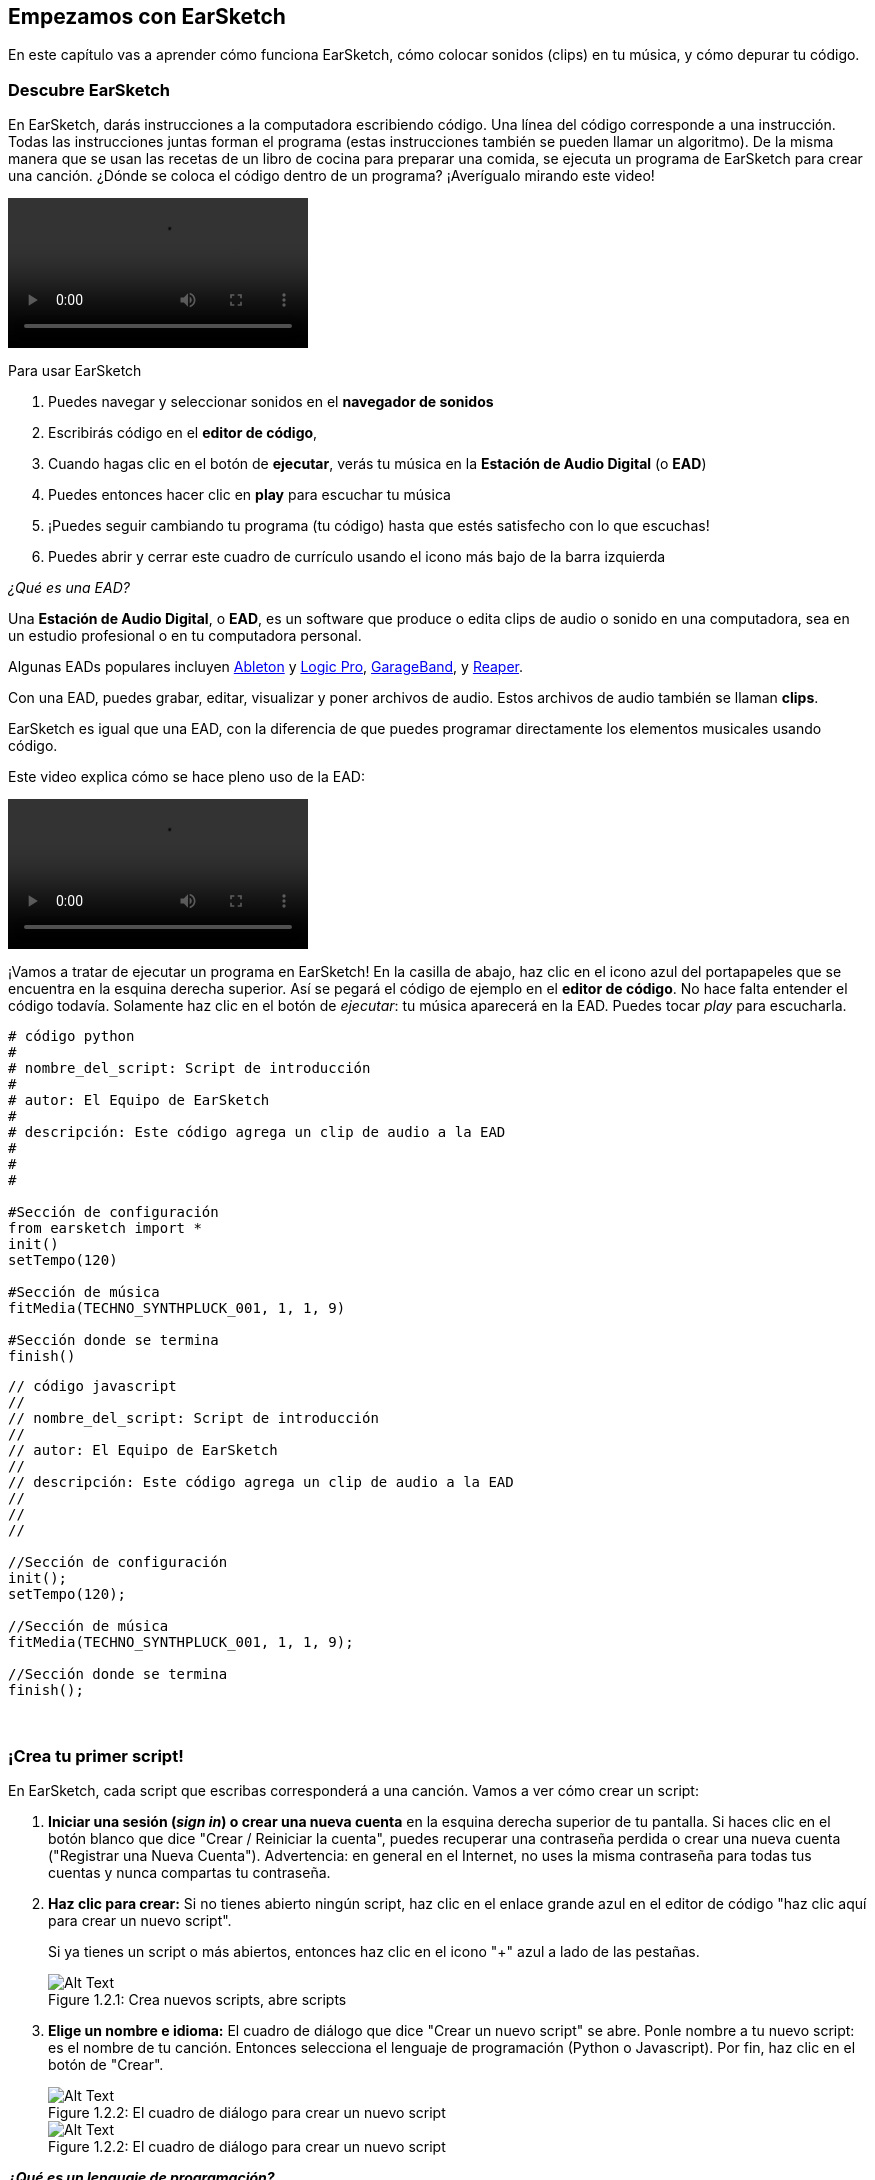 [[getstartedwithearsketch]]
== Empezamos con EarSketch
:nofooter:

En este capítulo vas a aprender cómo funciona EarSketch, cómo colocar sonidos (clips) en tu música, y cómo depurar tu código.


[[discoverearsketch]]
=== Descubre EarSketch
:nofooter:

En EarSketch, darás instrucciones a la computadora escribiendo código. Una línea del código corresponde a una instrucción. Todas las instrucciones juntas forman el programa (estas instrucciones también se pueden llamar un algoritmo). De la misma manera que se usan las recetas de un libro de cocina para preparar una comida, se ejecuta un programa de EarSketch para crear una canción. ¿Dónde se coloca el código dentro de un programa? ¡Averígualo mirando este video!

[role="curriculum-mp4"]
[[video1a]]
video::./videoMedia/1_1_Discover_EarSketch.mp4[]

////
TODO: upload video
////

Para usar EarSketch

. Puedes navegar y seleccionar sonidos en el *navegador de sonidos*
. Escribirás código en el *editor de código*,
. Cuando hagas clic en el botón de *ejecutar*, verás tu música en la *Estación de Audio Digital* (o *EAD*)
. Puedes entonces hacer clic en *play* para escuchar tu música
. ¡Puedes seguir cambiando tu programa (tu código) hasta que estés satisfecho con lo que escuchas!
. Puedes abrir y cerrar este cuadro de currículo usando el icono más bajo de la barra izquierda

_¿Qué es una EAD?_

Una *Estación de Audio Digital*, o *EAD*, es un software que produce o edita clips de audio o sonido en una computadora, sea en un estudio profesional o en tu computadora personal.

Algunas EADs populares incluyen https://www.ableton.com/[Ableton^] y https://www.apple.com/logic-pro/[Logic Pro^], http://www.apple.com/mac/garageband/[GarageBand^], y http://www.reaper.fm/[Reaper^].

Con una EAD, puedes grabar, editar, visualizar y poner archivos de audio. Estos archivos de audio también se llaman *clips*.

EarSketch es igual que una EAD, con la diferencia de que puedes programar directamente los elementos musicales usando código.

Este video explica cómo se hace pleno uso de la EAD:

[role="curriculum-mp4"]
[[video1b]]
video::./videoMedia/001-06-TheDAWinDetail-PY-JS.mp4[]

////
TODO: This video needs some revamping. See recommandations here: https://docs.google.com/spreadsheets/d/114pWGd27OkNC37ZRCZDIvoNPuwGLcO8KM5Z_sTjpn0M/edit#gid=302140020 (videos revamping tab)
////


¡Vamos a tratar de ejecutar un programa en EarSketch! En la casilla de abajo, haz clic en el icono azul del portapapeles que se encuentra en la esquina derecha superior. Así se pegará el código de ejemplo en el *editor de código*. No hace falta entender el código todavía. Solamente haz clic en el botón de _ejecutar_: tu música aparecerá en la EAD. Puedes tocar _play_ para escucharla.

[role="curriculum-python"]
[source,python]
----
# código python
#
# nombre_del_script: Script de introducción
#
# autor: El Equipo de EarSketch
#
# descripción: Este código agrega un clip de audio a la EAD
#
#
#

#Sección de configuración
from earsketch import *
init()
setTempo(120)

#Sección de música
fitMedia(TECHNO_SYNTHPLUCK_001, 1, 1, 9)

#Sección donde se termina
finish()

----

[role="curriculum-javascript"]
[source,javascript]
----
// código javascript
//
// nombre_del_script: Script de introducción
//
// autor: El Equipo de EarSketch
//
// descripción: Este código agrega un clip de audio a la EAD
//
//
//

//Sección de configuración
init();
setTempo(120);

//Sección de música
fitMedia(TECHNO_SYNTHPLUCK_001, 1, 1, 9);

//Sección donde se termina
finish();

----

{nbsp} +



[[createanewscript]]
=== ¡Crea tu primer script!

En EarSketch, cada script que escribas corresponderá a una canción. Vamos a ver cómo crear un script:

. *Iniciar una sesión (_sign in_) o crear una nueva cuenta* en la esquina derecha superior de tu pantalla. Si haces clic en el botón blanco que dice "Crear / Reiniciar la cuenta", puedes recuperar una contraseña perdida o crear una nueva cuenta ("Registrar una Nueva Cuenta"). Advertencia: en general en el Internet, no uses la misma contraseña para todas tus cuentas y nunca compartas tu contraseña.

. *Haz clic para crear:* Si no tienes abierto ningún script, haz clic en el enlace grande azul en el editor de código "haz clic aquí para crear un nuevo script".
+
Si ya tienes un script o más abiertos, entonces haz clic en el icono "+" azul a lado de las pestañas.
+
[[newscriptplus]]
.Crea nuevos scripts, abre scripts
[caption="Figure 1.2.1: "]
image::../media/U1P1/NewScriptPlus.png[Alt Text]


. *Elige un nombre e idioma:* El cuadro de diálogo que dice "Crear un nuevo script" se abre. Ponle nombre a tu nuevo script: es el nombre de tu canción. Entonces selecciona el lenguaje de programación (Python o Javascript). Por fin, haz clic en el botón de "Crear".
+
[[newscriptpromptpy]]
.El cuadro de diálogo para crear un nuevo script
[role="curriculum-python"]
[caption="Figure 1.2.2: "]
image::../media/U1P1/newScriptPromptPY.png[Alt Text]
[[newscriptpromptjs]]
.El cuadro de diálogo para crear un nuevo script
[role="curriculum-javascript"]
[caption="Figure 1.2.2: "]
image::../media/U1P1/newScriptPromptJS.png[Alt Text]


*_¿Qué es un lenguaje de programación?_*

El código está escrito en un *lenguaje de programación*, el cual incluye su propio vocabulario y sintaxis, igual que cualquier lenguaje regular. Tienes que saber cuáles son las reglas gramaticales de tu lenguaje de programación, o la computadora no podrá ejecutar tus instrucciones. 

En EarSketch, puedes programar en Python o JavaScript.

[role="curriculum-python"]
_Estás en modo Python. Compañías como Google, Yahoo, NASA y Disney usan Python para programar juegos como Civilization 4, Battlefield 2 y Crystal Space._

[role="curriculum-javascript"]
_Estás en modo JavaScript. JavaScript es uno de los diez lenguajes de programación más populares del mundo. Casi todas las páginas web usan JavaScript._

En su nivel más profundo, las computadoras operan en combinaciones de 1s y 0s: números binarios. Eso se debe a que los componentes electrónicos pueden reaccionar de modo diferente si hay una corriente eléctrica (1) o si no hay corriente eléctrica (0). Cuando se toca el botón de *ejecutar*, la computadora traduce las instrucciones de Python o JavaScript a código binario. El código es *ejecutado* por la computadora, y verás tu música aparecer en la EAD.

[[fitmedia]]
=== La función `fitMedia()`

Ahora que has creado tu primer script, ¡empecemos a trabajar en tu música!

[role="curriculum-python"]
Empieza a escribir tu código entre las líneas `setTempo(120)` y `finish()`.
[role="curriculum-javascript"]
Empieza a escribir tu código entre las líneas ``etTempo(120);` y `finish();`.

Mira este video para ver cómo agregar un clip de audio a tu canción:

[role="curriculum-python curriculum-mp4"]
[[video110py]]
video::./videoMedia/1_3_fitmedia_py.mp4[]

[role="curriculum-javascript curriculum-mp4"]
[[video110js]]
video::./videoMedia/1_3_fitmedia_js.mp4[]

Para agregar un clip de sonido a la EAD, empezamos escribiendo `fitMedia()`. Entre los paréntesis, tendremos 4 parámetros, separados por comas:

. Un *nombre de clip*: coloca tu cursor entre los paréntesis, ve al navegador de sonidos, selecciona un clip y pégalo usando el icono azul de pegar.
. El *número de pista musical*: las pistas musicales (tracks) son las filas que atraviesan la EAD; te ayudan a organizar tus sonidos por tipo de instrumento (voz; guitarra solista; guitarra rítmica, bajo, baterías, etc.). Para tu primer sonido, puedes empezar en la pista musical uno.
. El *compás de comienzo*: cuando tu sonido empezará a sonar. Los compases son unidades de tiempo musical. Un compás contiene 4 tiempos. Puedes empezar tu primer sonido en compás número uno.
. El *último compás*: cuando tu sonido deja de sonar.

_Ejemplo:_ `fitMedia(Y18_DRUM_SAMPLES_2, 1, 1, 5)` colocará el sonido `Y18_DRUM_SAMPLES_2` en la pista 1 (track 1) de los compases 1 a 5.

Entonces, haz clic en _ejecutar_: debes poder visualizar tu sonido en la EAD. Cuando toques _play_ puedes escucharlo.

[role="curriculum-javascript"]
Una *declaración* le indica a la computadora que ejecute una acción. Por ejemplo, `fitMedia(Y18_DRUM_SAMPLES_1, 1, 1, 5);` es una declaración. Todas las declaraciones en JavaScript *_deben terminar con punto y coma_*.


////
OPTIONAL
////

El *Navegador de Sonidos*: Navega o busca entre los 4,000 clips de audio para usarlos en tu música, hechos por músicos/productores https://en.wikipedia.org/wiki/Young_Guru[Young Guru^], https://en.wikipedia.org/wiki/Richard_Devine[Richard Devine^], https://en.wikipedia.org/wiki/Ciara[Ciara^], https://en.wikipedia.org/wiki/Common_(rapper)[Common^], https://en.wikipedia.org/wiki/Pharrell_Williams[Pharrell Williams^], Irizarry y Caraballo, y https://www.sndbrd.com/[Milknsizz^].


////
END OF OPTIONAL
////

////
OPTIONAL
////
 
Mira algunos ejemplos de código que usa `fitMedia()` (Recuerda que puedes hacer clic en el icono azul del portapapeles en la esquina superior del cuadro para pegar el código al nuevo archivo):

[role="curriculum-python"]
[source,python]
----
# código python
#
# nombre_del_script: Demostración de EarSketch
#
# autor: El Equipo de EarSketch
#
# descripción: Cómo usar fitMedia() para agregar un clip a la EAD
#
#
#

#Configuración
from earsketch import *
init()
setTempo(120)

#Música
fitMedia(Y18_DRUM_SAMPLES_2, 1, 1, 5)


#Fin
finish()

----

[role="curriculum-javascript"]
[source,javascript]
----
// código javascript
//
// nombre_del_script: Demostración de EarSketch
//
// autor: El Equipo de EarSketch
//
// descripción: Cómo usar fitMedia() para agregar un clip a la EAD
//
//
//

//Configuración
init();
setTempo(120);

//Música
fitMedia(Y18_DRUM_SAMPLES_2, 1, 1, 5);

//Fin
finish();

----

Para un desafío extra, agrega más llamadas de `fitMedia()` a tu script tal como lo hacemos a continuación. Toma en cuenta que usamos otro número de pista musical para cada llamada a `fitMedia()`:

[role="curriculum-python"]
[source,python]
----
# código python
#
# nombre_del_script: Opus 1
#
# autor: El Equipo de EarSketch
#
# descripción: Uso de múltiples llamadas a fitMedia(), en pistas musicales diferentes y con clips diferentes
#
#
#

# Sección de configuración
from earsketch import *

init()
setTempo(100)

# Sección de música

fitMedia(Y01_DRUMS_1, 1, 1, 9)
fitMedia(Y11_BASS_1, 2, 1, 9)
fitMedia(Y11_GUITAR_1, 3, 1, 9)

# Sección donde se termina

finish()

----

[role="curriculum-javascript"]
[source,javascript]
----

// código javascript
//
// nombre_del_script: Opus 1
//
// autor: El Equipo de EarSketch
//
// descripción: Uso de múltiples llamadas a fitMedia(), en pistas musicales diferentes y con clips diferentes
//
//
//

// Sección de configuración

init();
setTempo(100);

// Sección de música

fitMedia(Y01_DRUMS_1, 1, 1, 9);
fitMedia(Y11_BASS_1, 2, 1, 9);
fitMedia(Y11_GUITAR_1, 3, 1, 9);

// Sección donde se termina

finish();

----

{nbsp} +

.PRÁCTICA
****
Cómo usar sonidos que te gusten:

. Coloca sonidos en 2 pistas musicales diferentes 
. Coloca sonidos de compás 2 a 12
. Crea una corta canción con 3 pistas musicales que duren 8 compases o más

Para cada ejercicio, pide que tu compañero/a escuche tu canción.

Si tienes algunos errores cuando ejecutes tu código, revisa el siguiente capítulo sobre cómo depurar el código.
****


[[debugging]]
=== Cómo depurar tu código

A veces los programadores crean errores que causan que el código funcione incorrectamente o que no funcione en absoluto. Dentro de la programación, las fallas de código se llaman *errores* o *_bugs_* (una palabra en inglés que literalmente significa "insectos"). El proceso de encontrar y arreglar los errores se llama la *depuración* (*_debugging_*, en inglés). Puedes usar las estrategias de depuración, utilizando la consola.

[role="curriculum-python curriculum-mp4"]
[[video3py]]
video::./videoMedia/1_4_Debugging_Console_py.mp4[]

[role="curriculum-javascript curriculum-mp4"]
[[video3js]]
video::./videoMedia/1_4_Debugging_Console_js.mp4[]

////
TODO: This video needs some revamping. See recommandations here: https://docs.google.com/spreadsheets/d/114pWGd27OkNC37ZRCZDIvoNPuwGLcO8KM5Z_sTjpn0M/edit#gid=302140020 (videos revamping tab)
////

////
OPTIONAL
////

¿Cuáles son los diferentes tipos de errores?

. Los *errores de sintaxis*: Tu programa no se ejecuta porque tu código rompe las reglas de *sintaxis* del lenguaje (por ejemplo, te olvidaste cerrar un paréntesis o escribiste fitMedia incorrectamente).
. Los *errores en tiempo de ejecución*: Tu programa se empieza a ejecutar, pero se detiene por un error.
. Los *errores de lógica*: Tu programa se ejecuta, pero no hace lo que se espera. Puedes arreglar estos errores mirando la EAD para revisar si los clips que quiso agregar fueron en realidad agregados en el lugar correcto. 

////
END OF OPTIONAL
////


Algunos errores comunes son:

[role="curriculum-python"]
. Los *errores ortográficos:* Revisa la ortografía cuando uses una función como `fitMedia()`, o constantes sonoras. También, el código no puede llevar acentos. Hay que escribir "musica" en vez de "música", por ejemplo.
. *Mayúscula o minúscula:* Para la mayoría de las palabras usadas en la programación, hay que fijarse si cada letra debe ser en mayúscula o minúscula (la computadora reconoce la diferencia entre ambas). Presta atención a las minúsculas y mayúsculas. Por ejemplo, escribe `fitMedia()` y no `FitMedia()` o `fitmedia()`. La mayoría de los caracteres en un script siguen una regla llamada *_camel-caps_*: se escribe la primera palabra en minúscula, y se escribe la primera letra de las siguientes palabras en mayúscula, igual que en el ejemplo `ejemploNombreDeLaFuncion()`.
. *Parentheses:* Forgetting an opening or closing parenthesis where needed will cause a <</en/v1/every-error-explained-in-detail#syntaxerror, syntax error>>.
. La *configuración del script:* EarSketch agrega funciones de configuración a un nuevo script automáticamente, pero tal vez borraste sin querer `from earsketch import *`, `init()`, `setTempo()`, o `finish()`. Asegúrate de que estas funciones aparezcan en cada script.
. *Puntuación:* La falta de comas u otros errores de puntuación

[role="curriculum-javascript"]
. Los *errores ortográficos:* Revisa la ortografía cuando uses una función como `fitMedia()`, o constantes sonoras. También, el código no puede llevar acentos. Hay que escribir "musica" en vez de "música", por ejemplo.
. *Mayúscula o minúscula:* Para la mayoría de las palabras usadas en la programación, hay que fijarse si cada letra debe ser en mayúscula o minúscula (la computadora reconoce la diferencia entre ambas). Presta atención a las minúsculas y mayúsculas. Por ejemplo, escribe `fitMedia()` y no `FitMedia()` o `fitmedia()`. La mayoría de los caracteres en un script siguen una regla llamada *_camel-caps_*: se escribe la primera palabra en minúscula, y se escribe la primera letra de las siguientes palabras en mayúscula, igual que en el ejemplo `ejemploNombreDeLaFuncion()`.
. *Parentheses:* Forgetting an opening or closing parenthesis where needed will cause a <</en/v1/every-error-explained-in-detail#syntaxerror, syntax error>>.
. La *configuración del script:* EarSketch agrega funciones de configuración a un nuevo script automáticamente, pero tal vez borraste sin querer `init()`, `setTempo()`, o `finish()`. Asegúrate de que estas funciones aparezcan en cada script.
. *Puntuación:* La falta de comas u otros errores de puntuación

¡Es hora de practicar!
Encuentra los 5 errores en el siguiente código:

[role="curriculum-python"]
[source,python]
----
# código python
#
# nombre_del_script: Encuentra los 5 errores
#
# autor: El Equipo de EarSketch
#
# descripción: Busca y arregla los errores en este script
#

from earsketch import *

init)
setTempo(88)

fitMdia(HIPHOP_DUSTYGROOVEPART_001, 1, 1 9)
fitmedia(2, HIPHOP_DUSTYGROOVEPART_003, 1, 9)


finish()
----

[role="curriculum-javascript"]
[source,javascript]
----
// código javascript
//
// nombre_del_script: Encuentra los 5 errores
//
// autor: El Equipo de EarSketch
//
// descripción: Busca y arregla los errores en este script
//

init);
setTempo(88);

fitMdia(HIPHOP_DUSTYGROOVEPART_001, 1, 1 9);
fitmedia(2, HIPHOP_DUSTYGROOVEPART_001, 1, 9);


finish();
----
////
OPTIONAL
////

Aquí está la respuesta

. La función `init()` falta un paréntesis
. Al primer `fitMedia()` le falta una 'e'
. Al primer `fitMedia()` le falta una coma entre el tercer y cuarto parámetro
. Al segundo `fitMedia()` le falta una 'M' en mayúscula
. En el segundo `fitMedia()`, el orden de los parámetros no es correcto: el nombre del clip de sonido debe ir antes del número de pista musical

////
END OF OPTIONAL
////

Take a look at <</en/v1/every-error-explained-in-detail#, Every Error Explained in Detail>> for a description of different error types and what you can do to prevent them.


////
TODO: when options are ready, modify the link
////






[[chapter1summary]]
=== Resumen del capítulo 1

[role="curriculum-python"]
* Una línea de código es una instrucción que la computadora ejecute. Todas las instrucciones juntas forman el programa.
* *EADs* son software de computadora especializado para grabar, editar y poner archivos de audio digital, o *clips*. EarSketch es una EAD que permite que se coloquen clips de audio en una secuencia de tiempo usando código. 
* Para hacer música en EarSketch, primero se escribe código en el cuadro del editor de código. Después de hacer clic en ejecutar, se toca la música en el cuadro de la EAD.
* Puedes encontrar los clips de sonido en el Navegador de Sonidos. Para usarlos, hay que escribir o pegar sus nombres todo en mayúsculas en el código.
* Un *programa* de computadora es una secuencia de instrucciones que la computadora ejecuta para realizar una tarea específica. 
* *Lenguajes de programación* son colecciones de palabras y símbolos que la computadora entiende. Un lenguaje de programación sigue una sintaxis a fin de organizar el código.
* Un script de EarSketch consiste de una sección de comentarios, configuración, música y una sección donde termina (_finish_ en inglés).
* Para crear un nuevo script haz clic en el enlace azul grande o el icono "+" si otro script ya está abierto.
* `fitMedia()` es la manera principal de agregar sonido a la EAD. Tiene cuatro argumentos, la información que necesita para hacer música:
** *nombreDelArchivo:* El clip de sonido que se mete en la EAD.
** *numeroDePistaMusical (trackNumber):* La pista en la cual se coloca la música.
** *momentoDeComienzo:* El compás en el cual el clip de sonido empezará.
** *momentoCuandoTermina:* El compás en el cual el clip de sonido terminará.
* *Depuración* es el proceso de encontrar y arreglar *_bugs_*, errores hechos por el/la programador/a.
* Las reglas de *sintaxis* determinan cómo se escribe el código en el lenguaje de programación en cuestión.
* La *consola* muestra información sobre el estado de un programa. Es útil para depurar errores de sintaxis. 
* Errores comunes de principiantes incluyen las erratas, el uso incorrecto de mayúsculas o minúsculas, la falta de paréntesis, la configuración incorrecta del script...

[role="curriculum-javascript"]
* Una línea de código es una instrucción que la computadora ejecute. Todas las instrucciones juntas forman el programa.
* *EADs* son software de computadora especializado para grabar, editar y poner archivos de audio digital, o *clips*. EarSketch es una EAD que permite que se coloquen clips de audio en una secuencia de tiempo usando código. 
* Para hacer música en EarSketch, primero se escribe código en el cuadro del editor de código. Después de hacer clic en ejecutar, se toca la música en el cuadro de la EAD.
* Puedes encontrar los clips de sonido en el Navegador de Sonidos. Para usarlos, hay que escribir o pegar sus nombres todo en mayúsculas en el código.
* Un *programa* de computadora es una secuencia de instrucciones que la computadora ejecuta para realizar una tarea específica. 
* *Lenguajes de programación* son colecciones de palabras y símbolos que la computadora entiende. Un lenguaje de programación sigue una sintaxis a fin de organizar el código.
* Un script de EarSketch consiste de una sección de comentarios, configuración, música y una sección donde termina (_finish_ en inglés).
* Para crear un nuevo script haz clic en el enlace azul grande o el icono "+" si otro script ya está abierto.
* `fitMedia()` es la manera principal de agregar sonido a la EAD. Tiene cuatro argumentos, la información que necesita para hacer música:
** *nombreDelArchivo:* El clip de sonido que se mete en la EAD.
** *numeroDePistaMusical (trackNumber):* La pista en la cual se coloca la música.
** *momentoDeComienzo:* El compás en el cual el clip de sonido empezará.
** *momentoCuandoTermina:* El compás en el cual el clip de sonido terminará.
* *Depuración* es el proceso de encontrar y arreglar *_bugs_*, errores hechos por el/la programador/a.
* Las reglas de *sintaxis* determinan cómo se escribe el código en el lenguaje de programación en cuestión.
* La *consola* muestra información sobre el estado de un programa. Es útil para depurar errores de sintaxis. 
* Errores comunes de principiantes incluyen las erratas, el uso incorrecto de mayúsculas o minúsculas, la falta de paréntesis, la configuración incorrecta del script...


[[chapter-questions]]
=== Preguntas

[question]
--
¿Cuál de las siguientes respuestas NO es un cuadro en la estación de EarSketch?
[answers]
* El navegador de efectos
* El editor de código
* La EAD
* La consola
--

[question]
--
Cuántos parámetros tienes que tener en tu función `fitMedia()`?
[answers]
* 4
* 6
* 2
* 3
--

[question]
--
Un script corresponde a...
[answers]
* Una canción de EarSketch
* Una línea de código
* Un lenguaje de programación
* Un programador
--

[question]
--
¿Qué es un compás?
[answers]
* Una unidad de tiempo musical
* Una unidad de volumen de audio
* Una línea en la EAD
* Una unidad de registro
--

[question]
--
¿Cuál de las siguientes respuestas NO es un tipo de error comúnmente encontrado en el código?
[answers]
* Errores gramaticales
* Errores en tiempo de ejecución
* Errores de lógica
* Errores de sintaxis
--

[question]
--
¿Dónde en la estación de EarSketch puedes conseguir información sobre tus errores?
[answers]
* La consola
* El navegador de sonidos
* El navegador del script
* La EAD
--
